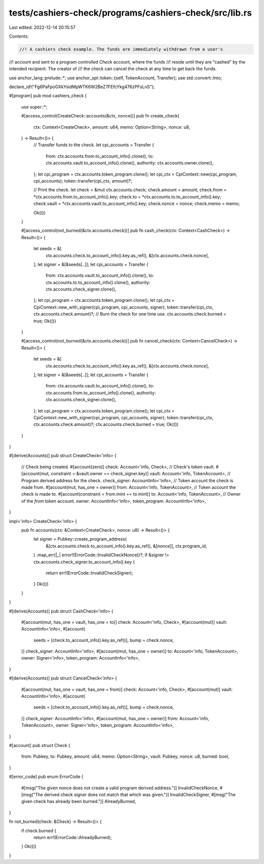tests/cashiers-check/programs/cashiers-check/src/lib.rs
=======================================================

Last edited: 2022-12-14 20:15:57

Contents:

.. code-block:: rs

    //! A cashiers check example. The funds are immediately withdrawn from a user's
//! account and sent to a program controlled `Check` account, where the funds
//! reside until they are "cashed" by the intended recipient. The creator of
//! the check can cancel the check at any time to get back the funds.

use anchor_lang::prelude::*;
use anchor_spl::token::{self, TokenAccount, Transfer};
use std::convert::Into;

declare_id!("Fg6PaFpoGXkYsidMpWTK6W2BeZ7FEfcYkg476zPFsLnS");

#[program]
pub mod cashiers_check {
    use super::*;

    #[access_control(CreateCheck::accounts(&ctx, nonce))]
    pub fn create_check(
        ctx: Context<CreateCheck>,
        amount: u64,
        memo: Option<String>,
        nonce: u8,
    ) -> Result<()> {
        // Transfer funds to the check.
        let cpi_accounts = Transfer {
            from: ctx.accounts.from.to_account_info().clone(),
            to: ctx.accounts.vault.to_account_info().clone(),
            authority: ctx.accounts.owner.clone(),
        };
        let cpi_program = ctx.accounts.token_program.clone();
        let cpi_ctx = CpiContext::new(cpi_program, cpi_accounts);
        token::transfer(cpi_ctx, amount)?;

        // Print the check.
        let check = &mut ctx.accounts.check;
        check.amount = amount;
        check.from = *ctx.accounts.from.to_account_info().key;
        check.to = *ctx.accounts.to.to_account_info().key;
        check.vault = *ctx.accounts.vault.to_account_info().key;
        check.nonce = nonce;
        check.memo = memo;

        Ok(())
    }

    #[access_control(not_burned(&ctx.accounts.check))]
    pub fn cash_check(ctx: Context<CashCheck>) -> Result<()> {
        let seeds = &[
            ctx.accounts.check.to_account_info().key.as_ref(),
            &[ctx.accounts.check.nonce],
        ];
        let signer = &[&seeds[..]];
        let cpi_accounts = Transfer {
            from: ctx.accounts.vault.to_account_info().clone(),
            to: ctx.accounts.to.to_account_info().clone(),
            authority: ctx.accounts.check_signer.clone(),
        };
        let cpi_program = ctx.accounts.token_program.clone();
        let cpi_ctx = CpiContext::new_with_signer(cpi_program, cpi_accounts, signer);
        token::transfer(cpi_ctx, ctx.accounts.check.amount)?;
        // Burn the check for one time use.
        ctx.accounts.check.burned = true;
        Ok(())
    }

    #[access_control(not_burned(&ctx.accounts.check))]
    pub fn cancel_check(ctx: Context<CancelCheck>) -> Result<()> {
        let seeds = &[
            ctx.accounts.check.to_account_info().key.as_ref(),
            &[ctx.accounts.check.nonce],
        ];
        let signer = &[&seeds[..]];
        let cpi_accounts = Transfer {
            from: ctx.accounts.vault.to_account_info().clone(),
            to: ctx.accounts.from.to_account_info().clone(),
            authority: ctx.accounts.check_signer.clone(),
        };
        let cpi_program = ctx.accounts.token_program.clone();
        let cpi_ctx = CpiContext::new_with_signer(cpi_program, cpi_accounts, signer);
        token::transfer(cpi_ctx, ctx.accounts.check.amount)?;
        ctx.accounts.check.burned = true;
        Ok(())
    }
}

#[derive(Accounts)]
pub struct CreateCheck<'info> {
    // Check being created.
    #[account(zero)]
    check: Account<'info, Check>,
    // Check's token vault.
    #[account(mut, constraint = &vault.owner == check_signer.key)]
    vault: Account<'info, TokenAccount>,
    // Program derived address for the check.
    check_signer: AccountInfo<'info>,
    // Token account the check is made from.
    #[account(mut, has_one = owner)]
    from: Account<'info, TokenAccount>,
    // Token account the check is made to.
    #[account(constraint = from.mint == to.mint)]
    to: Account<'info, TokenAccount>,
    // Owner of the `from` token account.
    owner: AccountInfo<'info>,
    token_program: AccountInfo<'info>,
}

impl<'info> CreateCheck<'info> {
    pub fn accounts(ctx: &Context<CreateCheck>, nonce: u8) -> Result<()> {
        let signer = Pubkey::create_program_address(
            &[ctx.accounts.check.to_account_info().key.as_ref(), &[nonce]],
            ctx.program_id,
        )
        .map_err(|_| error!(ErrorCode::InvalidCheckNonce))?;
        if &signer != ctx.accounts.check_signer.to_account_info().key {
            return err!(ErrorCode::InvalidCheckSigner);
        }
        Ok(())
    }
}

#[derive(Accounts)]
pub struct CashCheck<'info> {
    #[account(mut, has_one = vault, has_one = to)]
    check: Account<'info, Check>,
    #[account(mut)]
    vault: AccountInfo<'info>,
    #[account(
        seeds = [check.to_account_info().key.as_ref()],
        bump = check.nonce,
    )]
    check_signer: AccountInfo<'info>,
    #[account(mut, has_one = owner)]
    to: Account<'info, TokenAccount>,
    owner: Signer<'info>,
    token_program: AccountInfo<'info>,
}

#[derive(Accounts)]
pub struct CancelCheck<'info> {
    #[account(mut, has_one = vault, has_one = from)]
    check: Account<'info, Check>,
    #[account(mut)]
    vault: AccountInfo<'info>,
    #[account(
        seeds = [check.to_account_info().key.as_ref()],
        bump = check.nonce,
    )]
    check_signer: AccountInfo<'info>,
    #[account(mut, has_one = owner)]
    from: Account<'info, TokenAccount>,
    owner: Signer<'info>,
    token_program: AccountInfo<'info>,
}

#[account]
pub struct Check {
    from: Pubkey,
    to: Pubkey,
    amount: u64,
    memo: Option<String>,
    vault: Pubkey,
    nonce: u8,
    burned: bool,
}

#[error_code]
pub enum ErrorCode {
    #[msg("The given nonce does not create a valid program derived address.")]
    InvalidCheckNonce,
    #[msg("The derived check signer does not match that which was given.")]
    InvalidCheckSigner,
    #[msg("The given check has already been burned.")]
    AlreadyBurned,
}

fn not_burned(check: &Check) -> Result<()> {
    if check.burned {
        return err!(ErrorCode::AlreadyBurned);
    }
    Ok(())
}


